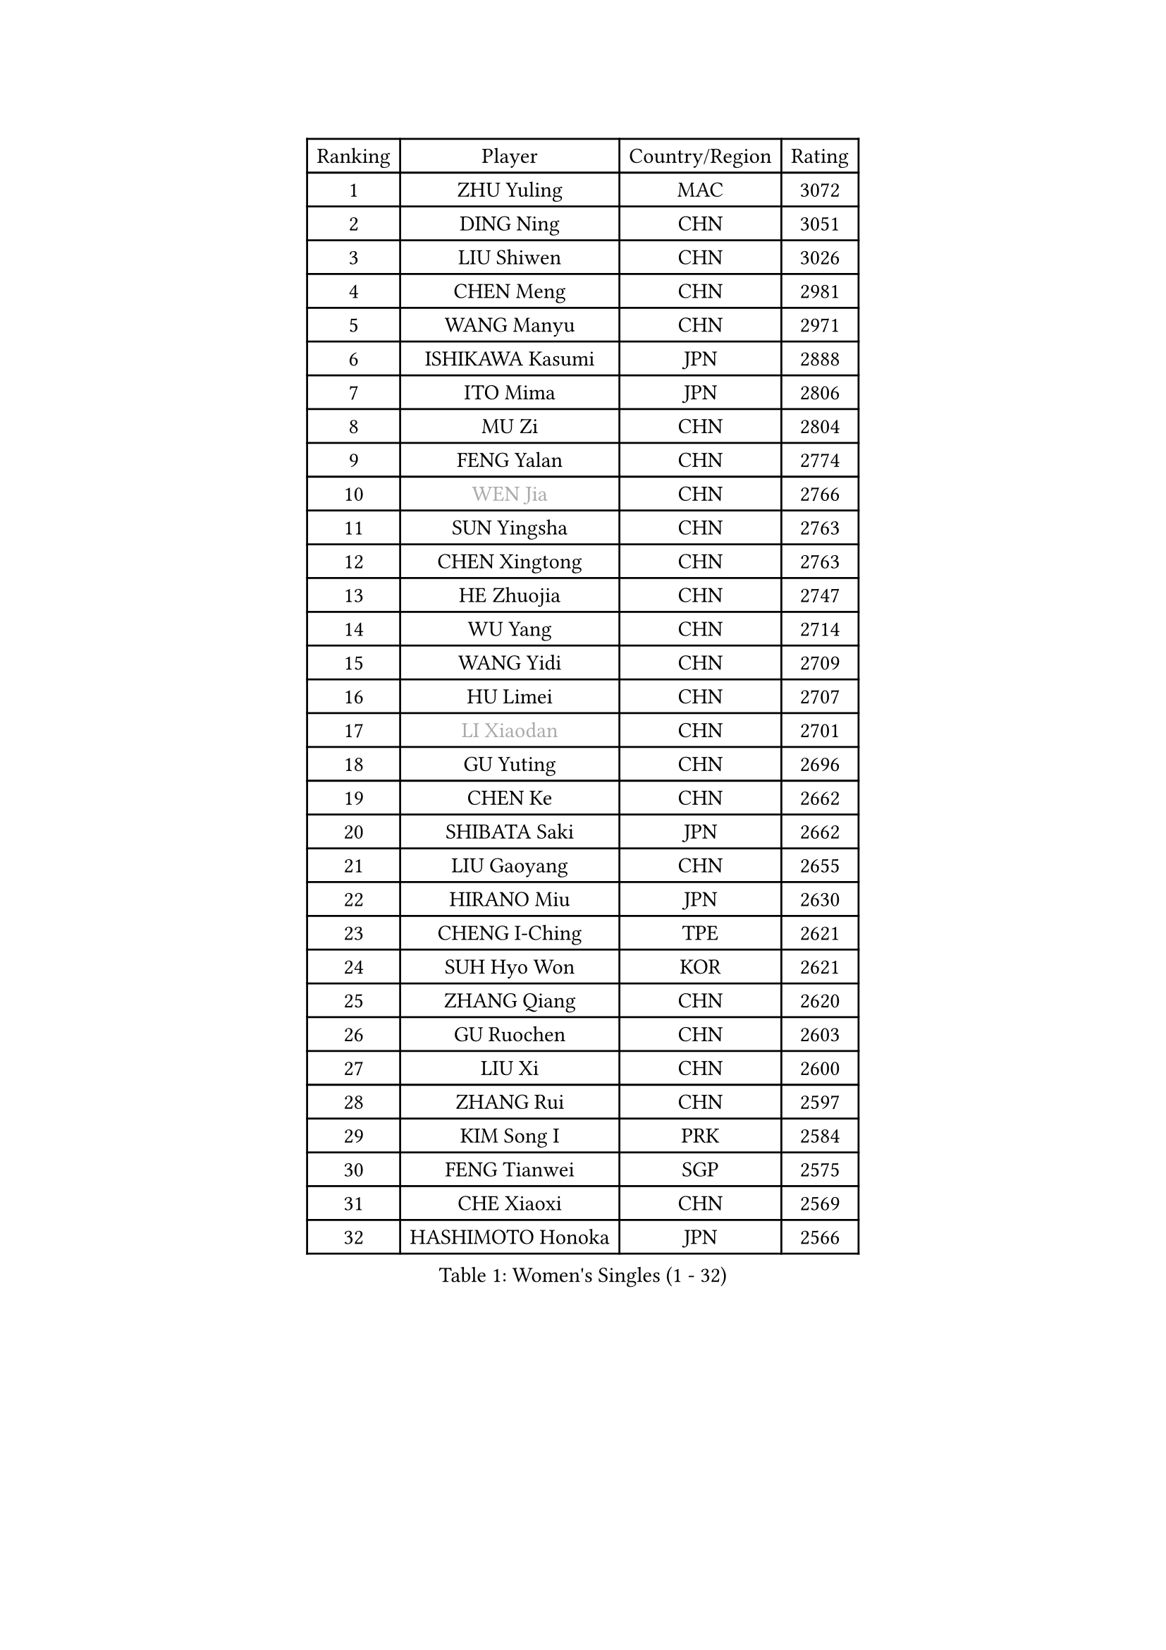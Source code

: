 
#set text(font: ("Courier New", "NSimSun"))
#figure(
  caption: "Women's Singles (1 - 32)",
    table(
      columns: 4,
      [Ranking], [Player], [Country/Region], [Rating],
      [1], [ZHU Yuling], [MAC], [3072],
      [2], [DING Ning], [CHN], [3051],
      [3], [LIU Shiwen], [CHN], [3026],
      [4], [CHEN Meng], [CHN], [2981],
      [5], [WANG Manyu], [CHN], [2971],
      [6], [ISHIKAWA Kasumi], [JPN], [2888],
      [7], [ITO Mima], [JPN], [2806],
      [8], [MU Zi], [CHN], [2804],
      [9], [FENG Yalan], [CHN], [2774],
      [10], [#text(gray, "WEN Jia")], [CHN], [2766],
      [11], [SUN Yingsha], [CHN], [2763],
      [12], [CHEN Xingtong], [CHN], [2763],
      [13], [HE Zhuojia], [CHN], [2747],
      [14], [WU Yang], [CHN], [2714],
      [15], [WANG Yidi], [CHN], [2709],
      [16], [HU Limei], [CHN], [2707],
      [17], [#text(gray, "LI Xiaodan")], [CHN], [2701],
      [18], [GU Yuting], [CHN], [2696],
      [19], [CHEN Ke], [CHN], [2662],
      [20], [SHIBATA Saki], [JPN], [2662],
      [21], [LIU Gaoyang], [CHN], [2655],
      [22], [HIRANO Miu], [JPN], [2630],
      [23], [CHENG I-Ching], [TPE], [2621],
      [24], [SUH Hyo Won], [KOR], [2621],
      [25], [ZHANG Qiang], [CHN], [2620],
      [26], [GU Ruochen], [CHN], [2603],
      [27], [LIU Xi], [CHN], [2600],
      [28], [ZHANG Rui], [CHN], [2597],
      [29], [KIM Song I], [PRK], [2584],
      [30], [FENG Tianwei], [SGP], [2575],
      [31], [CHE Xiaoxi], [CHN], [2569],
      [32], [HASHIMOTO Honoka], [JPN], [2566],
    )
  )#pagebreak()

#set text(font: ("Courier New", "NSimSun"))
#figure(
  caption: "Women's Singles (33 - 64)",
    table(
      columns: 4,
      [Ranking], [Player], [Country/Region], [Rating],
      [33], [SATO Hitomi], [JPN], [2565],
      [34], [HAN Ying], [GER], [2560],
      [35], [ANDO Minami], [JPN], [2558],
      [36], [POLCANOVA Sofia], [AUT], [2547],
      [37], [#text(gray, "SHENG Dandan")], [CHN], [2546],
      [38], [JEON Jihee], [KOR], [2542],
      [39], [SHI Xunyao], [CHN], [2540],
      [40], [LI Qian], [CHN], [2538],
      [41], [SZOCS Bernadette], [ROU], [2530],
      [42], [QIAN Tianyi], [CHN], [2524],
      [43], [LI Qian], [POL], [2522],
      [44], [DOO Hoi Kem], [HKG], [2522],
      [45], [HU Melek], [TUR], [2522],
      [46], [LI Jiayi], [CHN], [2522],
      [47], [DIAZ Adriana], [PUR], [2517],
      [48], [ZHANG Mo], [CAN], [2516],
      [49], [KATO Miyu], [JPN], [2515],
      [50], [CHA Hyo Sim], [PRK], [2513],
      [51], [SUN Mingyang], [CHN], [2510],
      [52], [KIM Nam Hae], [PRK], [2506],
      [53], [YU Fu], [POR], [2505],
      [54], [LANG Kristin], [GER], [2504],
      [55], [SHAN Xiaona], [GER], [2501],
      [56], [SOLJA Petrissa], [GER], [2501],
      [57], [EKHOLM Matilda], [SWE], [2496],
      [58], [HAMAMOTO Yui], [JPN], [2493],
      [59], [#text(gray, "KIM Kyungah")], [KOR], [2489],
      [60], [YANG Ha Eun], [KOR], [2486],
      [61], [EERLAND Britt], [NED], [2486],
      [62], [YANG Xiaoxin], [MON], [2477],
      [63], [POTA Georgina], [HUN], [2475],
      [64], [LIU Fei], [CHN], [2466],
    )
  )#pagebreak()

#set text(font: ("Courier New", "NSimSun"))
#figure(
  caption: "Women's Singles (65 - 96)",
    table(
      columns: 4,
      [Ranking], [Player], [Country/Region], [Rating],
      [65], [MATSUZAWA Marina], [JPN], [2463],
      [66], [CHOI Hyojoo], [KOR], [2457],
      [67], [NI Xia Lian], [LUX], [2453],
      [68], [XIAO Maria], [ESP], [2452],
      [69], [WU Yue], [USA], [2452],
      [70], [LEE Eunhye], [KOR], [2448],
      [71], [SAMARA Elizabeta], [ROU], [2443],
      [72], [FAN Siqi], [CHN], [2443],
      [73], [SOO Wai Yam Minnie], [HKG], [2440],
      [74], [LI Jie], [NED], [2437],
      [75], [NAGASAKI Miyu], [JPN], [2436],
      [76], [WINTER Sabine], [GER], [2426],
      [77], [NING Jing], [AZE], [2426],
      [78], [#text(gray, "TIE Yana")], [HKG], [2425],
      [79], [LEE Zion], [KOR], [2425],
      [80], [LI Fen], [SWE], [2419],
      [81], [SAWETTABUT Suthasini], [THA], [2419],
      [82], [HUANG Yingqi], [CHN], [2415],
      [83], [PESOTSKA Margaryta], [UKR], [2411],
      [84], [MAEDA Miyu], [JPN], [2407],
      [85], [LIU Jia], [AUT], [2404],
      [86], [MORIZONO Misaki], [JPN], [2404],
      [87], [KIM Hayeong], [KOR], [2403],
      [88], [LI Jiao], [NED], [2402],
      [89], [MORIZONO Mizuki], [JPN], [2400],
      [90], [JIA Jun], [CHN], [2400],
      [91], [KIHARA Miyuu], [JPN], [2400],
      [92], [#text(gray, "JIANG Huajun")], [HKG], [2399],
      [93], [ZENG Jian], [SGP], [2398],
      [94], [MORI Sakura], [JPN], [2395],
      [95], [YOO Eunchong], [KOR], [2394],
      [96], [YOON Hyobin], [KOR], [2391],
    )
  )#pagebreak()

#set text(font: ("Courier New", "NSimSun"))
#figure(
  caption: "Women's Singles (97 - 128)",
    table(
      columns: 4,
      [Ranking], [Player], [Country/Region], [Rating],
      [97], [SHIOMI Maki], [JPN], [2390],
      [98], [#text(gray, "CHOI Moonyoung")], [KOR], [2390],
      [99], [NG Wing Nam], [HKG], [2387],
      [100], [MITTELHAM Nina], [GER], [2386],
      [101], [LEE Ho Ching], [HKG], [2386],
      [102], [LIU Xin], [CHN], [2371],
      [103], [SOMA Yumeno], [JPN], [2370],
      [104], [VOROBEVA Olga], [RUS], [2370],
      [105], [KIM Youjin], [KOR], [2368],
      [106], [LIN Ye], [SGP], [2360],
      [107], [ZUO Yue], [CHN], [2358],
      [108], [SOLJA Amelie], [AUT], [2358],
      [109], [HAPONOVA Hanna], [UKR], [2357],
      [110], [PASKAUSKIENE Ruta], [LTU], [2355],
      [111], [TAN Wenling], [ITA], [2354],
      [112], [ODO Satsuki], [JPN], [2353],
      [113], [BALAZOVA Barbora], [SVK], [2352],
      [114], [BATRA Manika], [IND], [2350],
      [115], [#text(gray, "SONG Maeum")], [KOR], [2349],
      [116], [#text(gray, "SUN Chen")], [CHN], [2348],
      [117], [HAYATA Hina], [JPN], [2348],
      [118], [ZHANG Lily], [USA], [2346],
      [119], [TIAN Yuan], [CRO], [2344],
      [120], [KIM Mingyung], [KOR], [2343],
      [121], [LIU Weishan], [CHN], [2341],
      [122], [ZHANG Sofia-Xuan], [ESP], [2338],
      [123], [#text(gray, "VACENOVSKA Iveta")], [CZE], [2335],
      [124], [PARTYKA Natalia], [POL], [2333],
      [125], [YU Mengyu], [SGP], [2333],
      [126], [SHCHERBATYKH Valeria], [RUS], [2327],
      [127], [GALIC Alex], [SLO], [2326],
      [128], [MATELOVA Hana], [CZE], [2325],
    )
  )